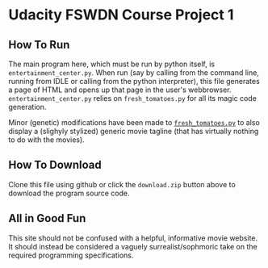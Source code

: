* Udacity FSWDN Course Project 1
** How To Run
The main program here, which must be run by python itself, is
~entertainment_center.py~. When run (say by calling from the command
line, running from IDLE or calling from the python interpreter), this
file generates a page of HTML and opens up that page in the user's
webbrowser. ~entertainment_center.py~ relies on ~fresh_tomatoes.py~
for all its magic code generation. 

Minor (genetic) modifications have been made to [[https://github.com/adarsh0806/ud036_StarterCode/blob/master/fresh_tomatoes.py][~fresh_tomatoes.py~]] to
also display a (slighyly stylized) generic movie tagline (that has
virtually nothing to do with the movies).

** How To Download
Clone this file using github or click the ~download.zip~ button above
to download the program source code.
** All in Good Fun
This site should not be confused with a helpful, informative movie
website. It should instead be considered a vaguely
surrealist/sophmoric take on the required programming specifications.

